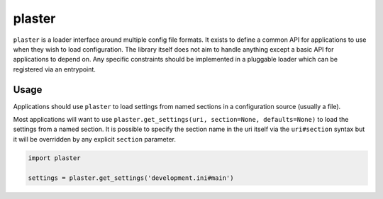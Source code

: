 =======
plaster
=======

.. image:: https://img.shields.io/pypi/v/plaster.svg
        :target: https://pypi.python.org/pypi/plaster

.. image:: https://img.shields.io/travis/mmerickel/plaster.svg
        :target: https://travis-ci.org/mmerickel/plaster

.. image:: https://readthedocs.org/projects/plaster/badge/?version=latest
        :target: https://readthedocs.org/projects/plaster/?badge=latest
        :alt: Documentation Status

``plaster`` is a loader interface around multiple config file formats. It
exists to define a common API for applications to use when they wish to load
configuration. The library itself does not aim to handle anything except
a basic API for applications to depend on. Any specific constraints should
be implemented in a pluggable loader which can be registered via an entrypoint.

Usage
=====

Applications should use ``plaster`` to load settings from named sections in
a configuration source (usually a file).

Most applications will want to use
``plaster.get_settings(uri, section=None, defaults=None)`` to load the settings
from a named section. It is possible to specify the section name in the uri
itself via the ``uri#section`` syntax but it will be overridden by any explicit
``section`` parameter.

.. code-block:: python

    import plaster

    settings = plaster.get_settings('development.ini#main')
